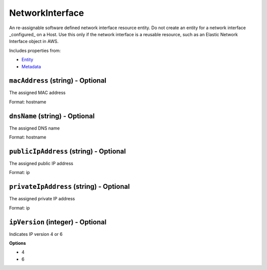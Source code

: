 NetworkInterface
================

An re-assignable software defined network interface resource entity. Do not create an entity for a network interface _configured_ on a Host. Use this only if the network interface is a reusable resource, such as an Elastic Network Interface object in AWS.

Includes properties from:

* `Entity <Entity.html>`_
* `Metadata <Metadata.html>`_

``macAddress`` (string) - Optional
----------------------------------

The assigned MAC address

Format: hostname

``dnsName`` (string) - Optional
-------------------------------

The assigned DNS name

Format: hostname

``publicIpAddress`` (string) - Optional
---------------------------------------

The assigned public IP address

Format: ip

``privateIpAddress`` (string) - Optional
----------------------------------------

The assigned private IP address

Format: ip

``ipVersion`` (integer) - Optional
----------------------------------

Indicates IP version 4 or 6

**Options**

* 4
* 6